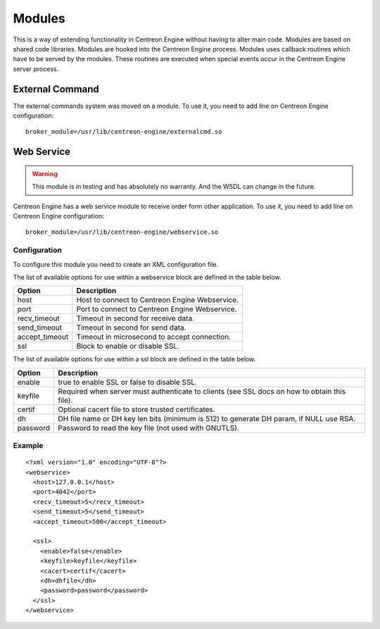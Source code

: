 #######
Modules
#######

This is a way of extending functionality in Centreon Engine without
having to alter main code. Modules are based on shared code libraries.
Modules are hooked into the Centreon Engine process. Modules uses
callback routines which have to be served by the modules. These routines
are executed when special events occur in the Centreon Engine server
process.

External Command
================

The external commands system was moved on a module. To use it, you need
to add line on Centreon Engine configuration::

    broker_module=/usr/lib/centreon-engine/externalcmd.so

Web Service
===========

.. warning::
   This module is in testing and has absolutely no warranty. And the
   WSDL can change in the future.

Centreon Engine has a web service module to receive order form other
application. To use it, you need to add line on Centreon Engine
configuration::

    broker_module=/usr/lib/centreon-engine/webservice.so

Configuration
-------------

To configure this module you need to create an XML configuration file.

The list of available options for use within a webservice block are
defined in the table below.

============== ==============================================
Option         Description
============== ==============================================
host           Host to connect to Centreon Engine Webservice.
port           Port to connect to Centreon Engine Webservice.
recv_timeout   Timeout in second for receive data.
send_timeout   Timeout in second for send data.
accept_timeout Timeout in microsecond to accept connection.
ssl            Block to enable or disable SSL.
============== ==============================================

The list of available options for use within a ssl block are defined in
the table below.

========  ==============================================================
Option    Description
========  ==============================================================
enable    true to enable SSL or false to disable SSL.
keyfile   Required when server must authenticate to clients (see SSL
          docs on how to obtain this file).
certif    Optional cacert file to store trusted certificates.
dh        DH file name or DH key len bits (minimum is 512) to generate
          DH param, if NULL use RSA.
password  Password to read the key file (not used with GNUTLS).
========  ==============================================================

Example
-------

::

    <?xml version="1.0" encoding="UTF-8"?>
    <webservice>
      <host>127.0.0.1</host>
      <port>4042</port>
      <recv_timeout>5</recv_timeout>
      <send_timeout>5</send_timeout>
      <accept_timeout>500</accept_timeout>

      <ssl>
        <enable>false</enable>
        <keyfile>keyfile</keyfile>
        <cacert>certif</cacert>
        <dh>dhfile</dh>
        <password>password</password>
      </ssl>
    </webservice>

